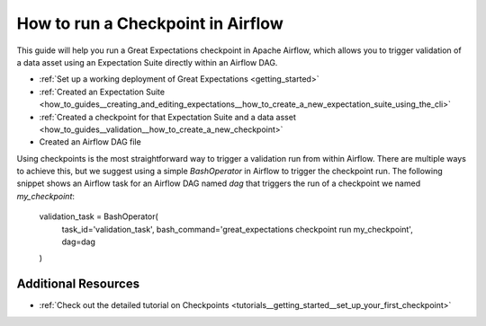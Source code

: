 .. _how_to_guides__validation__how_to_run_a_checkpoint_in_airflow:

How to run a Checkpoint in Airflow
==================================

This guide will help you run a Great Expectations checkpoint in Apache Airflow, which allows you to trigger validation of a data asset using an Expectation Suite directly within an Airflow DAG.

.. admonition:: Prerequisites: This how-to guide assumes you have already:

- :ref:`Set up a working deployment of Great Expectations <getting_started>`
- :ref:`Created an Expectation Suite <how_to_guides__creating_and_editing_expectations__how_to_create_a_new_expectation_suite_using_the_cli>`
- :ref:`Created a checkpoint for that Expectation Suite and a data asset <how_to_guides__validation__how_to_create_a_new_checkpoint>`
- Created an Airflow DAG file

Using checkpoints is the most straightforward way to trigger a validation run from within Airflow. There are multiple ways to achieve this, but we suggest using a simple `BashOperator` in Airflow to trigger the checkpoint run. The following snippet shows an Airflow task for an Airflow DAG named `dag` that triggers the run of a checkpoint we named `my_checkpoint`:

    .. code-block:: python
    validation_task = BashOperator(
        task_id='validation_task',
        bash_command='great_expectations checkpoint run my_checkpoint',
        dag=dag
    )

Additional Resources
--------------

- :ref:`Check out the detailed tutorial on Checkpoints <tutorials__getting_started__set_up_your_first_checkpoint>`


.. discourse::
    :topic_identifier: 224

